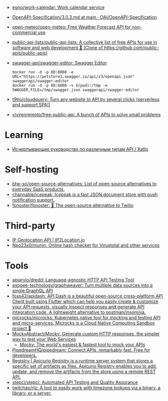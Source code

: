 :PROPERTIES:
:ID:       74ecebb0-e9ff-47a0-a712-dc3633111476
:END:
- [[https://github.com/egno/work-calendar][egno/work-calendar: Work calendar service]]
- [[https://github.com/OAI/OpenAPI-Specification/blob/main/versions/3.0.3.md][OpenAPI-Specification/3.0.3.md at main · OAI/OpenAPI-Specification]]
- [[https://github.com/open-meteo/open-meteo][open-meteo/open-meteo: Free Weather Forecast API for non-commercial use]]
- [[https://github.com/public-api-lists/public-api-lists][public-api-lists/public-api-lists: A collective list of free APIs for use in software and web development 🚀 (Clone of https://github.com/public-apis/public-apis)]]
- [[https://github.com/swagger-api/swagger-editor][swagger-api/swagger-editor: Swagger Editor]]
  : docker run -d -p 80:8080 -e URL="https://petstore3.swagger.io/api/v3/openapi.json" swaggerapi/swagger-editor
  : docker run -d -p 80:8080 -v $(pwd):/tmp -e SWAGGER_FILE=/tmp/swagger.json swaggerapi/swagger-editor
- [[https://github.com/t9tio/cloudquery][t9tio/cloudquery: Turn any website to API by several clicks (serverless and support SPA!)]]
- [[https://github.com/vivirenremoto/free-public-api][vivirenremoto/free-public-api: A bunch of APIs to solve small problems]]

* Learning
- [[https://habr.com/ru/companies/otus/articles/737610/][Исчерпывающее руководство по различным типам API / Хабр]]

* Self-hosting
- [[https://github.com/btw-so/open-source-alternatives][btw-so/open-source-alternatives: List of open-source alternatives to everyday SaaS products.]]
- [[https://github.com/channable/icepeak][channable/icepeak: Icepeak is a fast JSON document store with push notification support.]]
- [[https://github.com/fonoster/fonoster][fonoster/fonoster: 🚀 The open-source alternative to Twilio]]

* Third-party

- [[https://www.ip2location.io/][IP Geolocation API | IP2Location.io]]
- [[https://github.com/Neo23x0/munin][Neo23x0/munin: Online hash checker for Virustotal and other services]]

* Tools
- [[https://github.com/apiaryio/dredd][apiaryio/dredd: Language-agnostic HTTP API Testing Tool]]
- [[https://github.com/exogee-technology/graphweaver][exogee-technology/graphweaver: Turn multiple data sources into a single GraphQL API]]
- [[https://github.com/foss42/apidash][foss42/apidash: API Dash is a beautiful open-source cross-platform API Client built using Flutter which can help you easily create & customize your API requests, visually inspect responses and generate API integration code. A lightweight alternative to postman/insomnia.]]
- [[https://github.com/microcks/microcks][microcks/microcks: Kubernetes native tool for mocking and testing API and micro-services. Microcks is a Cloud Native Computing Sandbox project 🚀]]
- [[https://github.com/MockyAbstract/Mocky][MockyAbstract/Mocky: Generate custom HTTP responses, the simpler way to test your Web Services]]
  - [[https://designer.mocky.io/][Mocky: The world's easiest & fastest tool to mock your APIs]]
- [[https://github.com/PipedreamHQ/pipedream][PipedreamHQ/pipedream: Connect APIs, remarkably fast. Free for developers.]]
- [[https://www.apicur.io/registry/][Registry | Apicurio Registry is a runtime server system that stores a specific set of artifacts as files. Apicurio Registry enables you to add, update, and remove the artifacts from the store using a remote REST API.]]
- [[https://github.com/stepci/stepci][stepci/stepci: Automated API Testing and Quality Assurance]]
- [[https://github.com/twitchax/rtz][twitchax/rtz: A tool to easily work with timezone lookups via a binary, a library, or a server.]]
